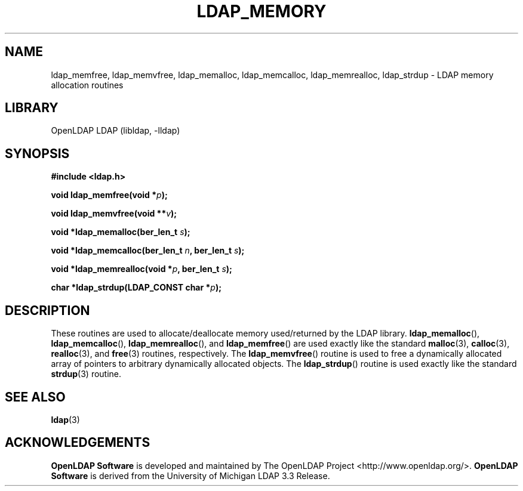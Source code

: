.lf 1 stdin
.TH LDAP_MEMORY 3 "2024/05/21" "OpenLDAP 2.6.8"
.\" $OpenLDAP$
.\" Copyright 1998-2024 The OpenLDAP Foundation All Rights Reserved.
.\" Copying restrictions apply.  See COPYRIGHT/LICENSE.
.SH NAME
ldap_memfree, ldap_memvfree, ldap_memalloc, ldap_memcalloc, ldap_memrealloc, ldap_strdup \- LDAP memory allocation routines
.SH LIBRARY
OpenLDAP LDAP (libldap, \-lldap)
.SH SYNOPSIS
.B #include <ldap.h>
.LP
.BI "void ldap_memfree(void *" p ");"
.LP
.BI "void ldap_memvfree(void **" v ");"
.LP
.BI "void *ldap_memalloc(ber_len_t " s ");"
.LP
.BI "void *ldap_memcalloc(ber_len_t " n ", ber_len_t " s ");"
.LP
.BI "void *ldap_memrealloc(void *" p ", ber_len_t " s ");"
.LP
.BI "char *ldap_strdup(LDAP_CONST char *" p ");"
.SH DESCRIPTION
These routines are used to allocate/deallocate memory used/returned
by the LDAP library.
.BR ldap_memalloc (),
.BR ldap_memcalloc (),
.BR ldap_memrealloc (),
and
.BR ldap_memfree ()
are used exactly like the standard
.BR malloc (3),
.BR calloc (3),
.BR realloc (3),
and
.BR free (3)
routines, respectively.
The
.BR ldap_memvfree ()
routine is used to free a dynamically allocated array of pointers to
arbitrary dynamically allocated objects.
The
.BR ldap_strdup ()
routine is used exactly like the standard
.BR strdup (3)
routine.
.SH SEE ALSO
.BR ldap (3)
.SH ACKNOWLEDGEMENTS
.lf 1 ./../Project
.\" Shared Project Acknowledgement Text
.B "OpenLDAP Software"
is developed and maintained by The OpenLDAP Project <http://www.openldap.org/>.
.B "OpenLDAP Software"
is derived from the University of Michigan LDAP 3.3 Release.  
.lf 51 stdin
